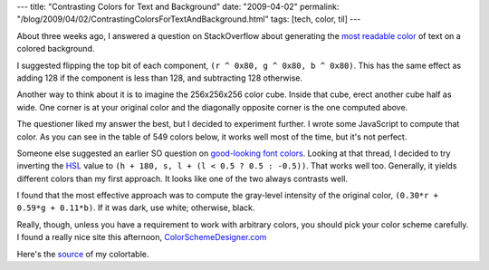 ---
title: "Contrasting Colors for Text and Background"
date: "2009-04-02"
permalink: "/blog/2009/04/02/ContrastingColorsForTextAndBackground.html"
tags: [tech, color, til]
---



.. image:: /content/binary/ColorSchemeDesigner-Wheel.png
    :alt: ColorSchemeDesigner.com
    :target: http://colorschemedesigner.com/
    :class: right-float

About three weeks ago, I answered a question on StackOverflow
about generating the `most readable color`_ of text
on a colored background.

I suggested flipping the top bit of each component,
``(r ^ 0x80, g ^ 0x80, b ^ 0x80)``.
This has the same effect as adding 128 if the component is less than 128,
and subtracting 128 otherwise.

Another way to think about it is to imagine the 256x256x256 color cube.
Inside that cube, erect another cube half as wide.
One corner is at your original color
and the diagonally opposite corner is the one computed above.

The questioner liked my answer the best,
but I decided to experiment further.
I wrote some JavaScript to compute that color.
As you can see in the table of 549 colors below,
it works well most of the time, but it's not perfect.

Someone else suggested an earlier SO question on `good-looking font colors`_.
Looking at that thread, I decided to try inverting the `HSL`_ value to
``(h + 180, s, l + (l < 0.5 ? 0.5 : -0.5))``.
That works well too.
Generally, it yields different colors than my first approach.
It looks like one of the two always contrasts well.

I found that the most effective approach was to compute
the gray-level intensity of the original color,
``(0.30*r + 0.59*g + 0.11*b)``.
If it was dark, use white; otherwise, black.

Really, though, unless you have a requirement to work with arbitrary colors,
you should pick your color scheme carefully.
I found a really nice site this afternoon, `ColorSchemeDesigner.com`_

.. _most readable color:
    http://stackoverflow.com/questions/646068/find-most-readable-colour-of-text-that-is-drawn-on-a-coloured-surface/646328#646328
.. _good-looking font colors:
    http://stackoverflow.com/questions/301869/how-to-find-good-looking-font-color-if-background-color-is-known
.. _HSL:
    http://en.wikipedia.org/wiki/HSL_and_HSV#Conversion_from_RGB_to_HSL_or_HSV
.. _ColorSchemeDesigner.com:
    http://colorschemedesigner.com/
.. _source:
    /tests/inverse-colors/inverse-colors.html

.. raw:: html

    <iframe id="inverse-colors"
        src="/tests/inverse-colors/inverse-colors.html"
        width="600" height="250" marginwidth="0" marginheight="0"
        hspace="0" vspace="0" frameborder="1" scrolling="auto">
    </iframe>

Here's the `source`_ of my colortable.

.. _permalink:
    /blog/2009/04/02/ContrastingColorsForTextAndBackground.html
